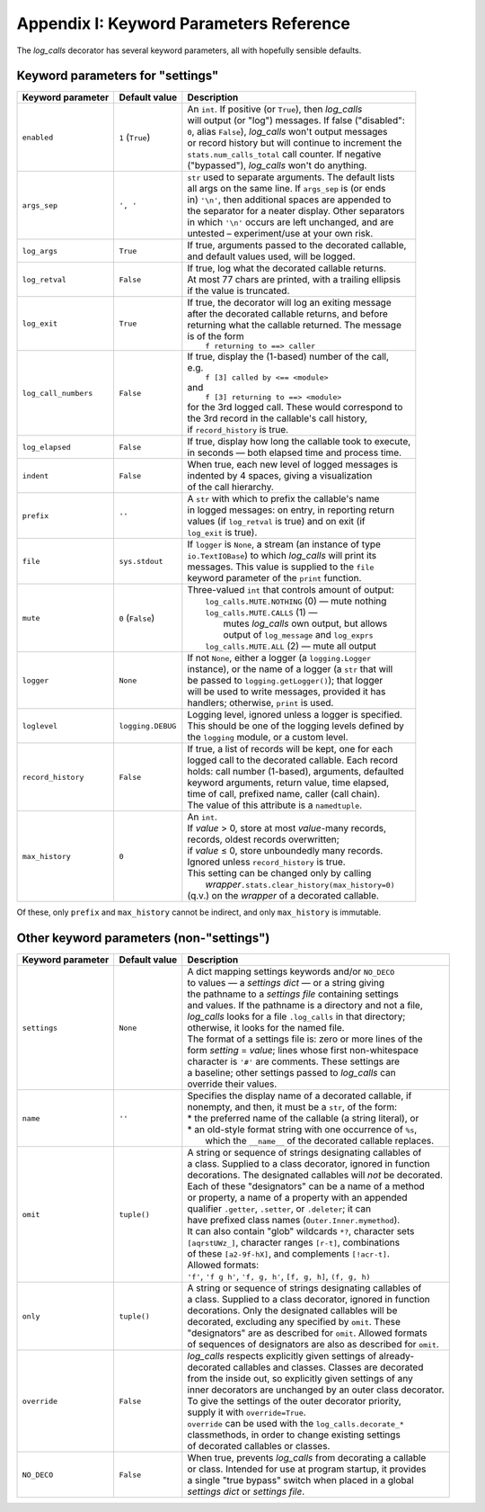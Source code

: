 .. _keyword_parameters_reference:

Appendix I: Keyword Parameters Reference
#########################################

The `log_calls` decorator has several keyword parameters, all with hopefully sensible defaults.

.. _settings-appendix-I:

Keyword parameters for "settings"
============================================

+---------------------+-------------------+-------------------------------------------------------------+
| Keyword parameter   | Default value     || Description                                                |
+=====================+===================+=============================================================+
| ``enabled``         | ``1`` (``True``)  || An ``int``. If positive (or ``True``), then `log_calls`    |
|                     |                   || will output (or "log") messages. If false ("disabled":     |
|                     |                   || ``0``, alias ``False``), `log_calls` won't output messages |
|                     |                   || or record history but will continue to increment the       |
|                     |                   || ``stats.num_calls_total`` call counter. If negative        |
|                     |                   || ("bypassed"), `log_calls` won't do anything.               |
+---------------------+-------------------+-------------------------------------------------------------+
| ``args_sep``        | ``', '``          || ``str`` used to separate arguments. The default lists      |
|                     |                   || all args on the same line. If ``args_sep`` is (or ends     |
|                     |                   || in) ``'\n'``, then additional spaces are appended to       |
|                     |                   || the separator for a neater display. Other separators       |
|                     |                   || in which ``'\n'`` occurs are left unchanged, and are       |
|                     |                   || untested – experiment/use at your own risk.                |
+---------------------+-------------------+-------------------------------------------------------------+
| ``log_args``        | ``True``          || If true, arguments passed to the decorated callable,       |
|                     |                   || and default values used, will be logged.                   |
+---------------------+-------------------+-------------------------------------------------------------+
| ``log_retval``      | ``False``         || If true, log what the decorated callable returns.          |
|                     |                   || At most 77 chars are printed, with a trailing ellipsis     |
|                     |                   || if the value is truncated.                                 |
+---------------------+-------------------+-------------------------------------------------------------+
| ``log_exit``        | ``True``          || If true, the decorator will log an exiting message         |
|                     |                   || after the decorated callable returns, and before           |
|                     |                   || returning what the callable returned. The message          |
|                     |                   || is of the form                                             |
|                     |                   ||         ``f returning to ==> caller``                      |
+---------------------+-------------------+-------------------------------------------------------------+
| ``log_call_numbers``| ``False``         || If true, display the (1-based) number of the call,         |
|                     |                   || e.g.                                                       |
|                     |                   ||         ``f [3] called by <== <module>``                   |
|                     |                   || and                                                        |
|                     |                   ||         ``f [3] returning to ==> <module>``                |
|                     |                   || for the 3rd logged call. These would correspond to         |
|                     |                   || the 3rd record in the callable's call history,             |
|                     |                   || if ``record_history`` is true.                             |
+---------------------+-------------------+-------------------------------------------------------------+
| ``log_elapsed``     | ``False``         || If true, display how long the callable took to execute,    |
|                     |                   || in seconds — both elapsed time and process time.           |
+---------------------+-------------------+-------------------------------------------------------------+
| ``indent``          | ``False``         || When true, each new level of logged messages is            |
|                     |                   || indented by 4 spaces, giving a visualization               |
|                     |                   || of the call hierarchy.                                     |
+---------------------+-------------------+-------------------------------------------------------------+
| ``prefix``          | ``''``            || A ``str`` with which to prefix the callable's name         |
|                     |                   || in logged messages: on entry, in reporting return          |
|                     |                   || values (if ``log_retval`` is true) and on exit (if         |
|                     |                   || ``log_exit`` is true).                                     |
+---------------------+-------------------+-------------------------------------------------------------+
| ``file``            | ``sys.stdout``    || If ``logger`` is ``None``, a stream (an instance of type   |
|                     |                   || ``io.TextIOBase``) to which `log_calls` will print its     |
|                     |                   || messages. This value is supplied to the ``file``           |
|                     |                   || keyword parameter of the ``print`` function.               |
+---------------------+-------------------+-------------------------------------------------------------+
| ``mute``            | ``0`` (``False``) || Three-valued ``int`` that controls amount of output:       |
|                     |                   ||   ``log_calls.MUTE.NOTHING`` (0) — mute nothing            |
|                     |                   ||   ``log_calls.MUTE.CALLS``   (1) —                         |
|                     |                   ||          mutes `log_calls` own output, but allows          |
|                     |                   ||          output of ``log_message`` and ``log_exprs``       |
|                     |                   ||   ``log_calls.MUTE.ALL``     (2) — mute all output         |
+---------------------+-------------------+-------------------------------------------------------------+
| ``logger``          | ``None``          || If not ``None``, either a logger (a ``logging.Logger``     |
|                     |                   || instance), or the name of a logger (a ``str`` that will    |
|                     |                   || be passed to ``logging.getLogger()``); that logger         |
|                     |                   || will be used to write messages, provided it has            |
|                     |                   || handlers; otherwise, ``print`` is used.                    |
+---------------------+-------------------+-------------------------------------------------------------+
| ``loglevel``        | ``logging.DEBUG`` || Logging level, ignored unless a logger is specified.       |
|                     |                   || This should be one of the logging levels defined by        |
|                     |                   || the ``logging`` module, or a custom level.                 |
+---------------------+-------------------+-------------------------------------------------------------+
| ``record_history``  | ``False``         || If true, a list of records will be kept, one for each      |
|                     |                   || logged call to the decorated callable. Each record         |
|                     |                   || holds: call number (1-based), arguments, defaulted         |
|                     |                   || keyword arguments, return value, time elapsed,             |
|                     |                   || time of call, prefixed name, caller (call chain).          |
|                     |                   || The value of this attribute is a ``namedtuple``.           |
+---------------------+-------------------+-------------------------------------------------------------+
| ``max_history``     | ``0``             || An ``int``.                                                |
|                     |                   || If *value* > 0, store at most *value*-many records,        |
|                     |                   || records, oldest records overwritten;                       |
|                     |                   || if *value* ≤ 0, store unboundedly many records.            |
|                     |                   || Ignored unless ``record_history`` is true.                 |
|                     |                   || This setting can be changed only by calling                |
|                     |                   ||  `wrapper`\ ``.stats.clear_history(max_history=0)``        |
|                     |                   || (q.v.) on the `wrapper` of a decorated callable.           |
+---------------------+-------------------+-------------------------------------------------------------+

Of these, only ``prefix`` and ``max_history`` cannot be indirect, and only ``max_history`` is immutable.

.. _non-settings-appendix-I:

Other keyword parameters (non-"settings")
============================================

+---------------------+-------------------+------------------------------------------------------------------+
| Keyword parameter   | Default value     |   Description                                                    |
+=====================+===================+==================================================================+
| ``settings``        | ``None``          || A dict mapping settings keywords and/or ``NO_DECO``             |
|                     |                   || to values — a *settings dict* — or a string giving              |
|                     |                   || the pathname to a *settings file* containing settings           |
|                     |                   || and values. If the pathname is a directory and not a file,      |
|                     |                   || `log_calls` looks for a file ``.log_calls`` in that directory;  |
|                     |                   || otherwise, it looks for the named file.                         |
|                     |                   || The format of a settings file is: zero or more lines of the     |
|                     |                   || form *setting* = *value*; lines whose first non-whitespace      |
|                     |                   || character is ``'#'`` are comments. These settings are           |
|                     |                   || a baseline; other settings passed to `log_calls` can            |
|                     |                   || override their values.                                          |
+---------------------+-------------------+------------------------------------------------------------------+
| ``name``            | ``''``            || Specifies the display name of a decorated callable, if          |
|                     |                   || nonempty, and then, it must be a ``str``, of the form:          |
|                     |                   || * the preferred name of the callable (a string literal), or     |
|                     |                   || * an old-style format string with one occurrence of ``%s``,     |
|                     |                   ||   which the ``__name__`` of the decorated callable replaces.    |
+---------------------+-------------------+------------------------------------------------------------------+
| ``omit``            | ``tuple()``       || A string or sequence of strings designating callables of        |
|                     |                   || a class. Supplied to a class decorator, ignored in function     |
|                     |                   || decorations. The designated callables will *not* be decorated.  |
|                     |                   || Each of these "designators" can be a name of a method           |
|                     |                   || or property, a name of a property with an appended              |
|                     |                   || qualifier ``.getter``, ``.setter``, or ``.deleter``; it can     |
|                     |                   || have prefixed class names (``Outer.Inner.mymethod``).           |
|                     |                   || It can also contain "glob" wildcards ``*?``, character sets     |
|                     |                   || ``[aqrstUWz_]``, character ranges ``[r-t]``, combinations       |
|                     |                   || of these ``[a2-9f-hX]``, and complements ``[!acr-t]``.          |
|                     |                   || Allowed formats:                                                |
|                     |                   || ``'f'``,   ``'f g h'``,   ``'f, g, h'``, ``[f, g, h]``,         |
|                     |                   | ``(f, g, h)``                                                    |
+---------------------+-------------------+------------------------------------------------------------------+
| ``only``            | ``tuple()``       || A string or sequence of strings designating callables of        |
|                     |                   || a class. Supplied to a class decorator, ignored in function     |
|                     |                   || decorations. Only the designated callables will be              |
|                     |                   || decorated, excluding any specified by ``omit``. These           |
|                     |                   || "designators" are as described for ``omit``. Allowed formats    |
|                     |                   || of sequences of designators are also as described for ``omit``. |
+---------------------+-------------------+------------------------------------------------------------------+
| ``override``        | ``False``         || `log_calls` respects explicitly given settings of already-      |
|                     |                   || decorated callables and classes. Classes are decorated          |
|                     |                   || from the inside out, so explicitly given settings of any        |
|                     |                   || inner decorators are unchanged by an outer class decorator.     |
|                     |                   || To give the settings of the outer decorator priority,           |
|                     |                   || supply it with ``override=True``.                               |
|                     |                   || ``override`` can be used with the ``log_calls.decorate_*``      |
|                     |                   || classmethods, in order to change existing settings              |
|                     |                   || of decorated callables or classes.                              |
+---------------------+-------------------+------------------------------------------------------------------+
| ``NO_DECO``         | ``False``         || When true, prevents `log_calls` from decorating a callable      |
|                     |                   || or class. Intended for use at program startup, it provides      |
|                     |                   || a single "true bypass" switch when placed in a global           |
|                     |                   || *settings dict* or *settings file*.                             |
+---------------------+-------------------+------------------------------------------------------------------+
